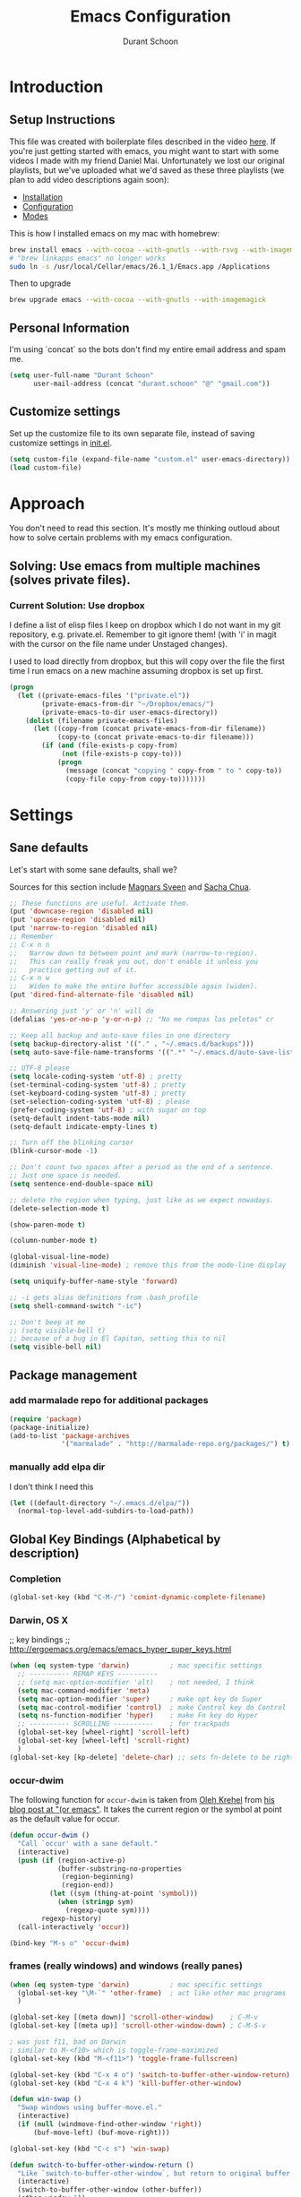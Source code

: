 #+TITLE: Emacs Configuration
#+AUTHOR: Durant Schoon

* Introduction
** Setup Instructions

   This file was created with boilerplate files described in the video
   [[https://www.youtube.com/watch?v=aweXk-MHaG8&list=PLvu0mAXg6ynG7GgSZVxWePuY-Q5mSqha9][here]]. If you're just getting started with emacs, you might want to
   start with some videos I made with my friend Daniel Mai.
   Unfortunately we lost our original playlists, but we've uploaded
   what we'd saved as these three playlists (we plan to add video
   descriptions again soon):

   - [[https://www.youtube.com/playlist?list=PLvu0mAXg6ynFaxemV3w9YcDm1wo46w1Z7][Installation]]
   - [[https://www.youtube.com/playlist?list=PLvu0mAXg6ynG7GgSZVxWePuY-Q5mSqha9][Configuration]]
   - [[https://www.youtube.com/playlist?list=PLvu0mAXg6ynFOQrdYy4sf7e3lRpM2kiUd][Modes]]

   This is how I installed emacs on my mac with homebrew:

#+BEGIN_SRC sh
brew install emacs --with-cocoa --with-gnutls --with-rsvg --with-imagemagick
# "brew linkapps emacs" no longer works
sudo ln -s /usr/local/Cellar/emacs/26.1_1/Emacs.app /Applications 
#+END_SRC

   Then to upgrade

#+BEGIN_SRC sh
brew upgrade emacs --with-cocoa --with-gnutls --with-imagemagick
#+END_SRC

** Personal Information

  I'm using `concat` so the bots don't find my entire email address
  and spam me.

#+begin_src emacs-lisp
  (setq user-full-name "Durant Schoon"
        user-mail-address (concat "durant.schoon" "@" "gmail.com"))
#+end_src

** Customize settings

Set up the customize file to its own separate file, instead of saving
customize settings in [[file:init.el][init.el]].

#+begin_src emacs-lisp
(setq custom-file (expand-file-name "custom.el" user-emacs-directory))
(load custom-file)
#+end_src

* Approach

You don't need to read this section. It's mostly me thinking outloud
about how to solve certain problems with my emacs configuration.

** Solving: Use emacs from multiple machines (solves private files).
*** Current Solution: Use dropbox

I define a list of elisp files I keep on dropbox which I do not want
in my git repository, e.g. private.el. Remember to git ignore them!
(with 'i' in magit with the cursor on the file name under Unstaged
changes). 

I used to load directly from dropbox, but this will copy over the file
the first time I run emacs on a new machine assuming dropbox is set up
first.

#+BEGIN_SRC emacs-lisp
  (progn
    (let ((private-emacs-files '("private.el"))
          (private-emacs-from-dir "~/Dropbox/emacs/")
          (private-emacs-to-dir user-emacs-directory))
      (dolist (filename private-emacs-files)
        (let ((copy-from (concat private-emacs-from-dir filename))
              (copy-to (concat private-emacs-to-dir filename)))
          (if (and (file-exists-p copy-from)
               (not (file-exists-p copy-to)))
              (progn
                (message (concat "copying " copy-from " to " copy-to))
                (copy-file copy-from copy-to)))))))
#+END_SRC

* Settings
** Sane defaults

Let's start with some sane defaults, shall we?

Sources for this section include [[https://github.com/magnars/.emacs.d/blob/master/settings/sane-defaults.el][Magnars Sveen]] and [[http://pages.sachachua.com/.emacs.d/Sacha.html][Sacha Chua]].

#+begin_src emacs-lisp
  ;; These functions are useful. Activate them.
  (put 'downcase-region 'disabled nil)
  (put 'upcase-region 'disabled nil)
  (put 'narrow-to-region 'disabled nil)
  ;; Remember
  ;; C-x n n
  ;;   Narrow down to between point and mark (narrow-to-region).
  ;;   This can really freak you out, don't enable it unless you
  ;;   practice getting out of it.
  ;; C-x n w
  ;;   Widen to make the entire buffer accessible again (widen).
  (put 'dired-find-alternate-file 'disabled nil)

  ;; Answering just 'y' or 'n' will do
  (defalias 'yes-or-no-p 'y-or-n-p) ;; "No me rompas las pelotas" cr

  ;; Keep all backup and auto-save files in one directory
  (setq backup-directory-alist '(("." . "~/.emacs.d/backups")))
  (setq auto-save-file-name-transforms '((".*" "~/.emacs.d/auto-save-list/" t)))

  ;; UTF-8 please
  (setq locale-coding-system 'utf-8) ; pretty
  (set-terminal-coding-system 'utf-8) ; pretty
  (set-keyboard-coding-system 'utf-8) ; pretty
  (set-selection-coding-system 'utf-8) ; please
  (prefer-coding-system 'utf-8) ; with sugar on top
  (setq-default indent-tabs-mode nil)
  (setq-default indicate-empty-lines t)

  ;; Turn off the blinking cursor
  (blink-cursor-mode -1)

  ;; Don't count two spaces after a period as the end of a sentence.
  ;; Just one space is needed.
  (setq sentence-end-double-space nil)

  ;; delete the region when typing, just like as we expect nowadays.
  (delete-selection-mode t)

  (show-paren-mode t)

  (column-number-mode t)

  (global-visual-line-mode)
  (diminish 'visual-line-mode) ; remove this from the mode-line display

  (setq uniquify-buffer-name-style 'forward)

  ;; -i gets alias definitions from .bash_profile
  (setq shell-command-switch "-ic")

  ;; Don't beep at me
  ;; (setq visible-bell t)
  ;; because of a bug in El Capitan, setting this to nil
  (setq visible-bell nil)

#+end_src
** Package management
*** add marmalade repo for additional packages

#+BEGIN_SRC emacs-lisp
  (require 'package)
  (package-initialize)
  (add-to-list 'package-archives
               '("marmalade" . "http://marmalade-repo.org/packages/") t)
#+END_SRC

*** manually add elpa dir 

    I don't think I need this

    #+BEGIN_SRC emacs-lisp :tangle no
      (let ((default-directory "~/.emacs.d/elpa/"))
        (normal-top-level-add-subdirs-to-load-path))
    #+END_SRC

** Global Key Bindings (Alphabetical by description)
*** Completion

    #+BEGIN_SRC emacs-lisp
      (global-set-key (kbd "C-M-/") 'comint-dynamic-complete-filename)
    #+END_SRC

*** Darwin, OS X

    ;; key bindings
    ;; http://ergoemacs.org/emacs/emacs_hyper_super_keys.html

    #+BEGIN_SRC emacs-lisp
      (when (eq system-type 'darwin)          ; mac specific settings
        ;; ---------- REMAP KEYS ----------
        ;; (setq mac-option-modifier 'alt)    ; not needed, I think
        (setq mac-command-modifier 'meta)
        (setq mac-option-modifier 'super)     ; make opt key do Super
        (setq mac-control-modifier 'control)  ; make Control key do Control
        (setq ns-function-modifier 'hyper)    ; make Fn key do Hyper
        ;; ---------- SCROLLING ----------    ; for trackpads
        (global-set-key [wheel-right] 'scroll-left)
        (global-set-key [wheel-left] 'scroll-right)
        )
      (global-set-key [kp-delete] 'delete-char) ;; sets fn-delete to be right-delete
    #+END_SRC

*** occur-dwim

The following function for ~occur-dwim~ is taken from [[https://github.com/abo-abo][Oleh Krehel]] from
[[http://oremacs.com/2015/01/26/occur-dwim/][his blog post at "(or emacs"]]. It takes the current region or the symbol
at point as the default value for occur.

#+begin_src emacs-lisp
  (defun occur-dwim ()
    "Call `occur' with a sane default."
    (interactive)
    (push (if (region-active-p)
              (buffer-substring-no-properties
               (region-beginning)
               (region-end))
            (let ((sym (thing-at-point 'symbol)))
              (when (stringp sym)
                (regexp-quote sym))))
          regexp-history)
    (call-interactively 'occur))

  (bind-key "M-s o" 'occur-dwim)
#+end_src

*** frames (really windows) and windows (really panes)

    #+BEGIN_SRC emacs-lisp
      (when (eq system-type 'darwin)          ; mac specific settings
        (global-set-key "\M-`" 'other-frame)  ; act like other mac programs
        )

      (global-set-key [(meta down)] 'scroll-other-window)    ; C-M-v
      (global-set-key [(meta up)] 'scroll-other-window-down) ; C-M-S-v

      ; was just f11, bad on Darwin
      ; similar to M-<f10> which is toggle-frame-maximized
      (global-set-key (kbd "M-<f11>") 'toggle-frame-fullscreen) 

      (global-set-key (kbd "C-x 4 o") 'switch-to-buffer-other-window-return)
      (global-set-key (kbd "C-x 4 k") 'kill-buffer-other-window)

      (defun win-swap ()
        "Swap windows using buffer-move.el."
        (interactive)
        (if (null (windmove-find-other-window 'right))
            (buf-move-left) (buf-move-right)))

      (global-set-key (kbd "C-c s") 'win-swap)

      (defun switch-to-buffer-other-window-return ()
        "Like `switch-to-buffer-other-window`, but return to original buffer."
        (interactive)
        (switch-to-buffer-other-window (other-buffer))
        (other-window 1))

      (defun kill-buffer-other-window ()
        "Kill the buffer in the other window.
      I usually work with 2 windows side by side so when I do anything
      that opens a buffer in the other window (eg. looking at a function
      definition), I'll want to kill it after when I'm done. That's when
      I use kill-buffer-other-window."
        (interactive)
        (other-window 1)
        (kill-buffer (current-buffer))
        (other-window 1))

      ;; toggle-window-split
      ;; See https://www.emacswiki.org/emacs/ToggleWindowSplit
      (defun toggle-window-split ()
        (interactive)
        (if (= (count-windows) 2)
            (let* ((this-win-buffer (window-buffer))
               (next-win-buffer (window-buffer (next-window)))
               (this-win-edges (window-edges (selected-window)))
               (next-win-edges (window-edges (next-window)))
               (this-win-2nd (not (and (<= (car this-win-edges)
                           (car next-win-edges))
                           (<= (cadr this-win-edges)
                           (cadr next-win-edges)))))
               (splitter
                (if (= (car this-win-edges)
                   (car (window-edges (next-window))))
                'split-window-horizontally
              'split-window-vertically)))
          (delete-other-windows)
          (let ((first-win (selected-window)))
            (funcall splitter)
            (if this-win-2nd (other-window 1))
            (set-window-buffer (selected-window) this-win-buffer)
            (set-window-buffer (next-window) next-win-buffer)
            (select-window first-win)
            (if this-win-2nd (other-window 1))))))

      (global-set-key (kbd "C-x |") 'toggle-window-split)
        #+END_SRC

*** Function Keys (f1-f4: defined by emacs f5-...: user customization)

    #+BEGIN_SRC emacs-lisp
      (global-set-key [f5] 'global-whitespace-mode)
      (global-set-key [f6] 'toggle-truncate-lines)
    #+END_SRC

*** search

    Testing this. I'm not convinced I like everything about it.
    phi-search works with multiple cursors.

    #+BEGIN_SRC emacs-lisp
      (global-set-key (kbd "C-s") 'phi-search)
      (global-set-key (kbd "C-r") 'phi-search-backward)
    #+END_SRC

*** web

    #+BEGIN_SRC emacs-lisp
      (global-set-key (kbd "C-c o") 'browse-url-at-point) ; like "o"pen
    #+END_SRC

*** web development

    #+BEGIN_SRC emacs-lisp
      (global-set-key (kbd "H-o") 'browse-url-of-buffer) ; like "o"pen
    #+END_SRC

*** zap-up-to-char
    
    From [[https://www.emacswiki.org/emacs/ZapUpToChar][ZapUpToChar]] (replaces zap-to-char so it doesn't zap the char itself)

    #+BEGIN_SRC emacs-lisp
      (defadvice zap-to-char (after my-zap-to-char-advice (arg char) activate)
        "Kill up to the ARG'th occurence of CHAR, and leave CHAR. If
        you are deleting forward, the CHAR is replaced and the point is
        put before CHAR"
        (insert char)
        (if (< 0 arg) (forward-char -1)))
    #+END_SRC

** Mouse

   #+BEGIN_SRC emacs-lisp
     ;; from the iterm2 FAQ, how to use the mouse in emacs in iterm
     ;; should I make this darwin specific?
     (require 'mouse)
     (xterm-mouse-mode t)
     (defun track-mouse (e) "Make an empty 'track-mouse' function for event E.")
   #+END_SRC

** Programming

   #+BEGIN_SRC emacs-lisp
     (defun my-prog-mode-hook ()
       (linum-mode 1)
       (message "Truncating long lines in programming mode...")
       (toggle-truncate-lines t))
     (add-hook 'prog-mode-hook 'my-prog-mode-hook)
   #+END_SRC

*** Using ctags

    ctags creates a tags file (TAGS) from your source code so you can jump to
    a program definition.

    Remember these (from [[https://www.emacswiki.org/emacs/EmacsTags][EmacsWiki]]):

#+BEGIN_QUOTE
M-. (‘find-tag’) – find a tag, that is, use the Tags file to look up a definition. If there are multiple tags in the project with the same name, use `C-u M-.’ to go to the next match.
M-* ‘M-*’ (‘pop-tag-mark’) – jump back
#+END_QUOTE

    I started using [[https://github.com/universal-ctags/ctags][Universal ctags]]. Universal ctags replaces
    exuberent ctags I believe. So you can just run 

#+BEGIN_SRC sh
tags -eR
#+END_SRC

    in directory with your files

    If you're using projectile for managing project directories, see
    [[https://projectile.readthedocs.io/en/latest/configuration/#regenerate-tags][Regenerate tags]]. I see there is a command
    `projectile-regenerate-tags`. And it looks like I need to find out
    more about [[https://github.com/leoliu/ggtags][ggtags]].

** IN_PROGRESS Fonts
   :PROPERTIES: 
   :Visibility: CHILDREN
   :END:
*** OFF - Testing Hasklig but only on Mac 
    
#+BEGIN_SRC emacs-lisp :tangle no
  (when (eq system-type 'darwin)
    (set-frame-font "Hasklig"))
#+END_SRC

*** OFF - Test Fira Code

   The [[https://github.com/tonsky/FiraCode][Fira Code]] font has ==> cool ligatures <== ! I followed these
   [[https://github.com/tonsky/FiraCode/wiki/Setting-up-Emacs][instructions]] including the imporant recommendation to comment out
   the '(46 .' line below.

   DEBUG: The following code works setting the default font to fira
   code, however when I type C-' in a source block emacs hangs :(

**** OFF - First test

#+BEGIN_SRC emacs-lisp :tangle no
  (when (window-system)
    (set-default-font "Fira Code"))
  (let ((alist '((33 . ".\\(?:\\(?:==\\|!!\\)\\|[!=]\\)")
                 (35 . ".\\(?:###\\|##\\|_(\\|[#(?[_{]\\)")
                 (36 . ".\\(?:>\\)")
                 (37 . ".\\(?:\\(?:%%\\)\\|%\\)")
                 (38 . ".\\(?:\\(?:&&\\)\\|&\\)")
                 (42 . ".\\(?:\\(?:\\*\\*/\\)\\|\\(?:\\*[*/]\\)\\|[*/>]\\)")
                 (43 . ".\\(?:\\(?:\\+\\+\\)\\|[+>]\\)")
                 (45 . ".\\(?:\\(?:-[>-]\\|<<\\|>>\\)\\|[<>}~-]\\)")
                 ;; (46 . ".\\(?:\\(?:\\.[.<]\\)\\|[.=-]\\)")
                 (47 . ".\\(?:\\(?:\\*\\*\\|//\\|==\\)\\|[*/=>]\\)")
                 (48 . ".\\(?:x[a-zA-Z]\\)")
                 (58 . ".\\(?:::\\|[:=]\\)")
                 (59 . ".\\(?:;;\\|;\\)")
                 (60 . ".\\(?:\\(?:!--\\)\\|\\(?:~~\\|->\\|\\$>\\|\\*>\\|\\+>\\|--\\|<[<=-]\\|=[<=>]\\||>\\)\\|[*$+~/<=>|-]\\)")
                 (61 . ".\\(?:\\(?:/=\\|:=\\|<<\\|=[=>]\\|>>\\)\\|[<=>~]\\)")
                 (62 . ".\\(?:\\(?:=>\\|>[=>-]\\)\\|[=>-]\\)")
                 (63 . ".\\(?:\\(\\?\\?\\)\\|[:=?]\\)")
                 (91 . ".\\(?:]\\)")
                 (92 . ".\\(?:\\(?:\\\\\\\\\\)\\|\\\\\\)")
                 (94 . ".\\(?:=\\)")
                 (119 . ".\\(?:ww\\)")
                 (123 . ".\\(?:-\\)")
                 (124 . ".\\(?:\\(?:|[=|]\\)\\|[=>|]\\)")
                 (126 . ".\\(?:~>\\|~~\\|[>=@~-]\\)")
                 )
               ))
    (dolist (char-regexp alist)
      (set-char-table-range composition-function-table (car char-regexp)
                            `([,(cdr char-regexp) 0 font-shape-gstring]))))

    (add-hook 'helm-major-mode-hook
      (lambda ()
        (setq auto-composition-mode nil)))
#+END_SRC

**** OFF - Second test

From updated [page](https://github.com/tonsky/FiraCode/wiki/Emacs-instructions)

#+BEGIN_SRC emacs-lisp :tangle no
  ;;; Fira code
  ;; This works when using emacs --daemon + emacsclient
  (add-hook 'after-make-frame-functions (lambda (frame) (set-fontset-font t '(#Xe100 . #Xe16f) "Fira Code Symbol")))
  ;; This works when using emacs without server/client
  (set-fontset-font t '(#Xe100 . #Xe16f) "Fira Code Symbol")
  ;; I haven't found one statement that makes both of the above situations work, so I use both for now

  (defconst fira-code-font-lock-keywords-alist
    (mapcar (lambda (regex-char-pair)
              `(,(car regex-char-pair)
                (0 (prog1 ()
                     (compose-region (match-beginning 1)
                                     (match-end 1)
                                     ;; The first argument to concat is a string containing a literal tab
                                     ,(concat "   " (list (decode-char 'ucs (cadr regex-char-pair)))))))))
            '(("\\(www\\)"                   #Xe100)
              ("[^/]\\(\\*\\*\\)[^/]"        #Xe101)
              ("\\(\\*\\*\\*\\)"             #Xe102)
              ("\\(\\*\\*/\\)"               #Xe103)
              ("\\(\\*>\\)"                  #Xe104)
              ("[^*]\\(\\*/\\)"              #Xe105)
              ("\\(\\\\\\\\\\)"              #Xe106)
              ("\\(\\\\\\\\\\\\\\)"          #Xe107)
              ("\\({-\\)"                    #Xe108)
              ("\\(\\[\\]\\)"                #Xe109)
              ("\\(::\\)"                    #Xe10a)
              ("\\(:::\\)"                   #Xe10b)
              ("[^=]\\(:=\\)"                #Xe10c)
              ("\\(!!\\)"                    #Xe10d)
              ("\\(!=\\)"                    #Xe10e)
              ("\\(!==\\)"                   #Xe10f)
              ("\\(-}\\)"                    #Xe110)
              ("\\(--\\)"                    #Xe111)
              ("\\(---\\)"                   #Xe112)
              ("\\(-->\\)"                   #Xe113)
              ("[^-]\\(->\\)"                #Xe114)
              ("\\(->>\\)"                   #Xe115)
              ("\\(-<\\)"                    #Xe116)
              ("\\(-<<\\)"                   #Xe117)
              ("\\(-~\\)"                    #Xe118)
              ("\\(#{\\)"                    #Xe119)
              ("\\(#\\[\\)"                  #Xe11a)
              ("\\(##\\)"                    #Xe11b)
              ("\\(###\\)"                   #Xe11c)
              ("\\(####\\)"                  #Xe11d)
              ("\\(#(\\)"                    #Xe11e)
              ("\\(#\\?\\)"                  #Xe11f)
              ("\\(#_\\)"                    #Xe120)
              ("\\(#_(\\)"                   #Xe121)
              ("\\(\\.-\\)"                  #Xe122)
              ("\\(\\.=\\)"                  #Xe123)
              ("\\(\\.\\.\\)"                #Xe124)
              ("\\(\\.\\.<\\)"               #Xe125)
              ("\\(\\.\\.\\.\\)"             #Xe126)
              ("\\(\\?=\\)"                  #Xe127)
              ("\\(\\?\\?\\)"                #Xe128)
              ("\\(;;\\)"                    #Xe129)
              ("\\(/\\*\\)"                  #Xe12a)
              ("\\(/\\*\\*\\)"               #Xe12b)
              ("\\(/=\\)"                    #Xe12c)
              ("\\(/==\\)"                   #Xe12d)
              ("\\(/>\\)"                    #Xe12e)
              ("\\(//\\)"                    #Xe12f)
              ("\\(///\\)"                   #Xe130)
              ("\\(&&\\)"                    #Xe131)
              ("\\(||\\)"                    #Xe132)
              ("\\(||=\\)"                   #Xe133)
              ("[^|]\\(|=\\)"                #Xe134)
              ("\\(|>\\)"                    #Xe135)
              ("\\(\\^=\\)"                  #Xe136)
              ("\\(\\$>\\)"                  #Xe137)
              ("\\(\\+\\+\\)"                #Xe138)
              ("\\(\\+\\+\\+\\)"             #Xe139)
              ("\\(\\+>\\)"                  #Xe13a)
              ("\\(=:=\\)"                   #Xe13b)
              ("[^!/]\\(==\\)[^>]"           #Xe13c)
              ("\\(===\\)"                   #Xe13d)
              ("\\(==>\\)"                   #Xe13e)
              ("[^=]\\(=>\\)"                #Xe13f)
              ("\\(=>>\\)"                   #Xe140)
              ("\\(<=\\)"                    #Xe141)
              ("\\(=<<\\)"                   #Xe142)
              ("\\(=/=\\)"                   #Xe143)
              ("\\(>-\\)"                    #Xe144)
              ("\\(>=\\)"                    #Xe145)
              ("\\(>=>\\)"                   #Xe146)
              ("[^-=]\\(>>\\)"               #Xe147)
              ("\\(>>-\\)"                   #Xe148)
              ("\\(>>=\\)"                   #Xe149)
              ("\\(>>>\\)"                   #Xe14a)
              ("\\(<\\*\\)"                  #Xe14b)
              ("\\(<\\*>\\)"                 #Xe14c)
              ("\\(<|\\)"                    #Xe14d)
              ("\\(<|>\\)"                   #Xe14e)
              ("\\(<\\$\\)"                  #Xe14f)
              ("\\(<\\$>\\)"                 #Xe150)
              ("\\(<!--\\)"                  #Xe151)
              ("\\(<-\\)"                    #Xe152)
              ("\\(<--\\)"                   #Xe153)
              ("\\(<->\\)"                   #Xe154)
              ("\\(<\\+\\)"                  #Xe155)
              ("\\(<\\+>\\)"                 #Xe156)
              ("\\(<=\\)"                    #Xe157)
              ("\\(<==\\)"                   #Xe158)
              ("\\(<=>\\)"                   #Xe159)
              ("\\(<=<\\)"                   #Xe15a)
              ("\\(<>\\)"                    #Xe15b)
              ("[^-=]\\(<<\\)"               #Xe15c)
              ("\\(<<-\\)"                   #Xe15d)
              ("\\(<<=\\)"                   #Xe15e)
              ("\\(<<<\\)"                   #Xe15f)
              ("\\(<~\\)"                    #Xe160)
              ("\\(<~~\\)"                   #Xe161)
              ("\\(</\\)"                    #Xe162)
              ("\\(</>\\)"                   #Xe163)
              ("\\(~@\\)"                    #Xe164)
              ("\\(~-\\)"                    #Xe165)
              ("\\(~=\\)"                    #Xe166)
              ("\\(~>\\)"                    #Xe167)
              ("[^<]\\(~~\\)"                #Xe168)
              ("\\(~~>\\)"                   #Xe169)
              ("\\(%%\\)"                    #Xe16a)
             ;; ("\\(x\\)"                   #Xe16b) This ended up being hard to do properly so i'm leaving it out.
              ("[^:=]\\(:\\)[^:=]"           #Xe16c)
              ("[^\\+<>]\\(\\+\\)[^\\+<>]"   #Xe16d)
              ("[^\\*/<>]\\(\\*\\)[^\\*/<>]" #Xe16f))))

  (defun add-fira-code-symbol-keywords ()
    (font-lock-add-keywords nil fira-code-font-lock-keywords-alist))

  (add-hook 'prog-mode-hook
            #'add-fira-code-symbol-keywords)
#+END_SRC

*** Tests for Howard Abrams "ha/" org-mode configuration

**** darwin

#+BEGIN_SRC sh
  brew tap caskroom/fonts
  # Both of these work
  brew cask install font-hasklig
  # brew cask install font-hasklig-nerd-font
#+END_SRC

**** TODO windows

see: https://github.com/i-tu/Hasklig

#+BEGIN_SRC sh
build.cmd
#+END_SRC

**** any OS

#+BEGIN_SRC emacs-lisp
  (defvar ha/fixed-font-family
    (cond ((x-list-fonts "Source Code Pro")       "Source Code Pro")
          ((x-list-fonts "Anonymous Pro")         "Anonymous Pro")
          ((x-list-fonts "M+ 1mn")                "M+ 1mn"))
    "My fixed width font based on what is installed, `nil' if not defined.")
#+END_SRC

#+BEGIN_SRC emacs-lisp
(defvar ha/variable-font-tuple
  (cond ((x-list-fonts "Source Sans Pro") '(:font "Source Sans Pro"))
        ((x-list-fonts "Lucida Grande")   '(:font "Lucida Grande"))
        ((x-list-fonts "Verdana")         '(:font "Verdana"))
        ((x-family-fonts "Sans Serif")    '(:family "Sans Serif"))
        (nil (warn "Cannot find a Sans Serif Font.  Install Source Sans Pro.")))
  "My variable width font available to org-mode files and whatnot.")
#+END_SRC

** IN_PROGRESS Themes
*** Convenient theme functions

    I nabbed these from [[https://github.com/danielmai/.emacs.d/blob/master/config.org#convenient-theme-functions][Daniel Mai]]. They're great!

#+begin_src emacs-lisp :tangle
  (defun switch-theme (theme)
    "Disables any currently active themes and loads THEME."
    ;; This interactive call is taken from `load-theme'
    (interactive
     (list
      (intern (completing-read "Load custom theme: "
                               (mapc 'symbol-name
                                     (custom-available-themes))))))
    (let ((enabled-themes custom-enabled-themes))
      (mapc #'disable-theme custom-enabled-themes)
      (load-theme theme t)))

  (defun disable-active-themes ()
    "Disables any currently active themes listed in `custom-enabled-themes'."
    (interactive)
    (mapc #'disable-theme custom-enabled-themes))

  (bind-key "s-<f12>" 'switch-theme)
  (bind-key "s-<f11>" 'disable-active-themes)
#+end_src

*** IN_PROGRESS Howard Abrams 
    :PROPERTIES: 
    :Visibility: CHILDREN
    :END:      

    After watching Howard Abrams video [[https://www.youtube.com/watch?v=RhYNu6i_uY4][Introduction to EShell]], I was
    really impressed with his color scheme. So I checked out his emacs
    config for his [[https://github.com/howardabrams/dot-files/blob/master/emacs-client.org#color-theme][Color Theme]]. 

    His note:

#+BEGIN_QUOTE
The color themes work quite well, except they don’t know about the
org-mode source code blocks, so we need to set up a couple functions
that we can use to set them.
#+END_QUOTE

My note: I needed to manually create this directory to avoid an error
on startup: ~/.emacs.d/elpa/color-theme-20070910.1007/themes

#+BEGIN_SRC emacs-lisp
  (use-package color-theme
    :ensure t
    :init (require 'color-theme)
    :config (use-package color-theme-sanityinc-tomorrow
              :ensure t))
#+END_SRC

#+BEGIN_SRC emacs-lisp
  (defun org-src-color-blocks-light ()
    "Colors the block headers and footers to make them stand out more for lighter themes"
    (interactive)
    (custom-set-faces
     '(org-block-begin-line
      ((t (:underline "#A7A6AA" :foreground "#008ED1" :background "#EAEAFF"))))
     '(org-block-background
       ((t (:background "#FFFFEA"))))
     '(org-block
       ((t (:background "#FFFFEA"))))
     '(org-block-end-line
       ((t (:overline "#A7A6AA" :foreground "#008ED1" :background "#EAEAFF"))))))

  (defun org-src-color-blocks-dark ()
    "Colors the block headers and footers to make them stand out more for dark themes"
    (interactive)
    (custom-set-faces
     '(org-block-begin-line
       ((t (:foreground "#008ED1" :background "#002E41"))))
     '(org-block-background
       ((t (:background "#000000"))))
     '(org-block
       ((t (:background "#000000"))))
     '(org-block-end-line
       ((t (:foreground "#008ED1" :background "#002E41"))))))
#+END_SRC

#+BEGIN_SRC emacs-lisp
  (deftheme ha/org-theme "Sub-theme to beautify org mode")
#+END_SRC

#+BEGIN_SRC emacs-lisp
  (defun ha/change-theme (theme org-block-style)
    "Changes the color scheme and reset the mode line."
    (funcall theme)
    (funcall org-block-style)

    (let* ((ha/fixed-font-tuple (list :font ha/fixed-font-family))
           ; (ha/varible-font-tuple (list :font ha/variable-font-family))
           (base-font-color     (face-foreground 'default nil 'default))
           (background-color    (face-background 'default nil 'default))
           (primary-color       (face-foreground 'mode-line nil))
           (secondary-color     (face-background 'secondary-selection nil 'region))
           (base-height         (face-attribute 'default :height))
           (headline           `(:inherit default :weight bold :foreground ,base-font-color)))

      (when ha/fixed-font-family
        (set-frame-font ha/fixed-font-family)
        (set-face-attribute 'default nil :font ha/fixed-font-family :height 140)
        (set-face-font 'default ha/fixed-font-family))

      ;; Noticeable?
      ;; (set-face-attribute 'region nil :background "#ffff50" :foreground "black")
      ;; Subtle?
      (set-face-attribute 'region nil :background "#0000bb" :foreground 'unspecified)

      (custom-theme-set-faces 'ha/org-theme
                              `(org-agenda-structure ((t (:inherit default :height 2.0 :underline nil))))
                              `(org-verbatim ((t (:inherit 'fixed-pitched :foreground "#aef"))))
                              `(org-table ((t (:inherit 'fixed-pitched))))
                              `(org-block ((t (:inherit 'fixed-pitched))))
                              `(org-block-background ((t (:inherit 'fixed-pitched))))
                              `(org-block-begin-line ((t (:inherit 'fixed-pitched))))
                              `(org-block-end-line ((t (:inherit 'fixed-pitched))))
                              `(org-level-8 ((t (,@headline ,@ha/variable-font-tuple))))
                              `(org-level-7 ((t (,@headline ,@ha/variable-font-tuple))))
                              `(org-level-6 ((t (,@headline ,@ha/variable-font-tuple))))
                              `(org-level-5 ((t (,@headline ,@ha/variable-font-tuple))))
                              `(org-level-4 ((t (,@headline ,@ha/variable-font-tuple
                                                            :height 1.1))))
                              `(org-level-3 ((t (,@headline ,@ha/variable-font-tuple
                                                            :height 1.1))))
                              `(org-level-2 ((t (,@headline ,@ha/variable-font-tuple
                                                            :height 1.1))))
                              `(org-level-1 ((t (,@headline ,@ha/variable-font-tuple
                                                            :height 2.1))))
                              `(org-document-title ((t (,@headline ,@ha/variable-font-tuple :height 1.5 :underline nil)))))))
#+END_SRC

#+BEGIN_SRC emacs-lisp
  (ha/change-theme 'color-theme-sanityinc-tomorrow-night 'org-src-color-blocks-dark)

  (custom-set-faces
   '(mode-line           ((t (:background "blue4"   :foreground "gray90"))))
   '(mode-line-inactive  ((t (:background "#404045" :foreground "gray60"))))
   '(mode-line-buffer-id ((t (                      :foreground "gold1"   :weight ultra-bold))))
   '(which-func          ((t (                      :foreground "orange"))))
   '(show-paren-match    ((t (:background "default" :foreground "#afa"    :weight ultra-bold))))
   '(show-paren-mismatch ((t (:background "default" :foreground "#cc6666" :weight ultra-bold)))))

  (set-face-attribute 'region nil :background "#00a")
#+END_SRC

*** Cyberpunk theme

The [[https://github.com/n3mo/cyberpunk-theme.el][cyberpunk theme]] is dark and colorful. However, I don't like the
boxes around the mode line.

#+begin_src emacs-lisp :tangle no
(use-package cyberpunk-theme
  :if (window-system)
  :ensure t
  :init
  (progn
    (load-theme 'cyberpunk t)
    (set-face-attribute `mode-line nil
                        :box nil)
    (set-face-attribute `mode-line-inactive nil
                        :box nil)))
#+end_src
*** Monokai theme

#+begin_src emacs-lisp :tangle no
(use-package monokai-theme
  :if (window-system)
  :ensure t
  :init
  (setq monokai-use-variable-pitch nil))
#+end_src

** Tabs

   When adding a new mode which has its own name for a tab variable,
   add it to the list below. Then changing `tab-width` will change all
   the other values.

   #+BEGIN_SRC emacs-lisp
     (setq-default tab-width 2)                      ; or any other preferred value
     (let ((tab-variables `(c-basic-offset
                            py-indent-offset
                            sgml-basic-offset
                            css-indent-offset
                            web-mode-code-indent-offset
                            web-mode-markup-indent-offset
                            web-mode-code-indent-offset
                            js-indent-level
                            js2-indent-level
                            coffee-tab-width
                            json-reformat:indent-width
                            )))
       (dolist (tab-var tab-variables)
         (defvaralias tab-var 'tab-width)))
   #+END_SRC

*** Internal tabs

To use this: (self-note: recall I have super "s" bound to Alt on Darwin)

#+BEGIN_SRC emacs-lisp
  (global-set-key (kbd "s-i") 'indent-relative)
#+END_SRC

Suppose I have code like below and I want to indent the first t with
the nil above. 

#+BEGIN_SRC emacs-lisp :tangle no
  (setq helm-locate-command                   "mdfind -interpret -name %s %s"
        helm-ff-newfile-prompt-p              nil
        helm-M-x-fuzzy-match t
        helm-ff-file-name-history-use-recentf t)
#+END_SRC

I would place my cursor on that first t and type s-i to do it.

** Toolbar off

#+BEGIN_SRC emacs-lisp
  (tool-bar-mode -1)
#+END_SRC

** Automatically setting modes

   Most modes seem to recoginze the right file names when loading, but
   these need to be set here.

   #+BEGIN_SRC emacs-lisp
     (add-to-list 'auto-mode-alist '("\\.aliases$" . sh-mode))
     (add-to-list 'auto-mode-alist '("\..*rc\\'" . sh-mode))
     ;; for freemind mindmaps, yes conflicts with .mm files in Objective C
     (add-to-list 'auto-mode-alist '("\\.mm$" . xml-mode))
   #+END_SRC

** Manipulating Text
*** Newlines

    from: http://stackoverflow.com/questions/730751/hiding-m-in-emacs

 #+BEGIN_SRC emacs-lisp
 (defun remove-dos-eol ()
   "Do not show ^M in files containing mixed UNIX and DOS line endings."
   (interactive)
   (setq buffer-display-table (make-display-table))
   (aset buffer-display-table ?\^M []))
 #+END_SRC

*** Whitespace

    #+BEGIN_SRC emacs-lisp
      ;; automatically clean up bad whitespace
      (setq whitespace-action '(auto-cleanup))
    #+END_SRC

*** Unfill region

    from [[https://www.emacswiki.org/emacs/UnfillRegion][UnfillRegion]]

#+BEGIN_SRC emacs-lisp
  (defun unfill-region (beg end)
    "Unfill the region, joining text paragraphs into a single
      logical line.  This is useful, e.g., for use with
      `visual-line-mode'."
    (interactive "*r")
    (let ((fill-column (point-max)))
      (fill-region beg end)))

  ;; Handy key definition
  (define-key global-map "\C-\M-Q" 'unfill-region)
#+END_SRC

** Shell
*** Fix fancy prompt fonts (oh-my-zsh agnoster) in emacs shell (on Darwin at least)

    I was testing VS Code (which I occasionally consider switching to
    from emacs, but I keep coming back) and I found this [[https://medium.com/@hippojs.guo/vs-code-fix-fonts-in-terminal-761cc821ef41][blog post]] when
    trying to fix the terminal font. I was excited to see it also fixed
    my shell prompt (M-x shell) in emacs too!

    Rough instructions from blog:

    In OS X terminal preferences

       - cmd-,
       - Profiles
       - <YOURNAME>(Default) 
       - Font: "Meslo LG M DZ Regular for Powerline 14 pt."

    Your font name may vary...

*** Turn off comint highlighting in shell mode

#+BEGIN_SRC emacs-lisp
(add-hook 'shell-mode-hook
      (lambda ()
        (face-remap-set-base 'comint-highlight-prompt :inherit nil)))
#+END_SRC

** Zooming DISABLED (does weird things on mac)

   Just use these to in/de-crease font sizes
   C-x C-= (like plus) 
   C-x C-- (like minus) 

   #+BEGIN_SRC emacs-lisp :tangle no
     ;; Zoom in and out
     ;; from: http://blog.vivekhaldar.com/post/4809065853/dotemacs-extract-interactively-change-font-size

     (defun zoom-in ()
       "Increase font size by 10 points."
       (interactive)
       (set-face-attribute 'default nil
                           :height
                           (+ (face-attribute 'default :height)
                              10)))

     (defun zoom-out ()
       "Decrease font size by 10 points."
       (interactive)
       (set-face-attribute 'default nil
                           :height
                           (- (face-attribute 'default :height)
                              10)))

     ;; change font size, interactively
     (global-set-key (kbd "C-.") 'zoom-in)
     (global-set-key (kbd "C-,") 'zoom-out) ; overrides org-cycle-agenda-files
   #+END_SRC

** Babel

   [[http://orgmode.org/worg/org-contrib/babel][Babel]] is Org-mode's ability to execute source code within Org-mode documents.

   #+BEGIN_SRC emacs-lisp
     (org-babel-do-load-languages
      'org-babel-load-languages
      '((C . t)
        (css . t)
        (emacs-lisp . t)
        (haskell . t)
        (python . t)
        (ruby . t)
        (shell . t)
        ))
     ;;   (coq . t)
     ;;   (cpp . t) ; C++
     ;;   (prolog . t)

     (defun my-org-confirm-babel-evaluate (lang body)
       (not (or (string= lang "C")
                (string= lang "emacs-lisp")
                (string= lang "haskell")
                (string= lang "python")
                (string= lang "ruby")
                ;; (string= lang "shell") ;; commented = do confirm
                )))
     (setq org-confirm-babel-evaluate 'my-org-confirm-babel-evaluate)

   #+END_SRC

** "Edit With Emacs" [[https://chrome.google.com/webstore/detail/edit-with-emacs/ljobjlafonikaiipfkggjbhkghgicgoh?hl=en][Chrome plugin]]

   Following Daniel Mai again here to use Emacs to edit posts on
   Discourse, which has a post editor that overrides normal Emacs key
   bindings with other functions. As such, ~markdown-mode~ is used.

   #+begin_src emacs-lisp
     (use-package edit-server
       :ensure t
       :config
       (progn
         (edit-server-start)
         (setq edit-server-default-major-mode 'markdown-mode)
         (setq edit-server-new-frame nil)))
   #+end_src

** Private

   Load private data, for example, I have a google api key set as
   goo-api-key for url shortening.

   TODO: Maybe I should set a list of files above under "Use dropbox"
   and load each one of them. Dangerous if anyone ever has access to
   that directory but that should not.

   #+BEGIN_SRC emacs-lisp
     (let ((private-data-file (concat user-emacs-directory "private.el")))
       (if (file-exists-p private-data-file)
           (progn
             (message (concat "loading " private-data-file))
             (load private-data-file))))
   #+END_SRC

** Emacsclient

#+begin_src emacs-lisp
(use-package server
  :config
  (server-start))
#+end_src
* Modes (Alphabetical)
** Ag
   #+begin_src emacs-lisp
     (add-hook 'ag-mode-hook
               (lambda () (toggle-truncate-lines t)))
   #+end_src
** Anaconda (for python development)

#+BEGIN_SRC emacs-lisp
  (use-package anaconda-mode
    :ensure t
    :config
    (add-hook 'python-mode-hook 'anaconda-mode)
    (add-hook 'python-mode-hook 'anaconda-eldoc-mode)
    (setq anaconda-mode-localhost-address "localhost") ; for Darwin (Mac OS)
    )
#+END_SRC

** Autopair

   Match parentheses, braces etc. automatically (apparently
   popularized by Textmate).

   #+begin_src emacs-lisp
     (use-package autopair
       :ensure t
       :config
       (autopair-global-mode) ;; to enable in all buffers
     )
   #+end_src
** Buffer move

#+BEGIN_SRC emacs-lisp
  (use-package buffer-move
    :ensure t
    :config
    (global-set-key (kbd "<C-s-up>")     'buf-move-up) ; Control-super-up
    (global-set-key (kbd "<C-s-down>")   'buf-move-down)
    (global-set-key (kbd "<C-s-left>")   'buf-move-left)
    (global-set-key (kbd "<C-s-right>")  'buf-move-right)
    )
#+END_SRC

** C# (don't judge)

   #+begin_src emacs-lisp
     (use-package csharp-mode
       :defer t
       :ensure t)
   #+end_src

** Coffee-mode

   #+begin_src emacs-lisp
     (use-package coffee-mode
       :defer t
       :ensure t
       :config
       (progn
         (add-hook 'coffee-after-compile-hook 'sourcemap-goto-corresponding-point)
         ;; (define-key coffee-mode-map [(meta r)] 'coffee-compile-buffer)
         ;; (define-key coffee-mode-map (kbd "C-j") 'coffee-newline-and-indent))
         ))
   #+end_src
** CSS mode

   #+BEGIN_SRC emacs-lisp
     (add-hook 'css-mode-hook (lambda () (rainbow-mode t)))
   #+END_SRC
** Company mode

   Auto completion, perhaps a better or more currently maintained
   package compared to [[https://www.emacswiki.org/emacs/AutoComplete][AutoComplete]], but research the blogosphere to
   make your own decisions. I had never used either and I'm starting
   with company mode. 

#+BEGIN_SRC emacs-lisp
  (use-package company
    :ensure t
    :config
    (add-hook 'after-init-hook 'global-company-mode)  
    (setq company-tooltip-limit 20)                      ; bigger popup window
    (setq company-idle-delay .3)                         ; decrease delay before autocompletion popup shows
    (setq company-echo-delay 0)                          ; remove annoying blinking
    (setq company-begin-commands '(self-insert-command)) ; start autocompletion only after typing
    (setq company-minimum-prefix-length 3)
    (define-key company-active-map (kbd "C-n") #'company-select-next)
    (define-key company-active-map (kbd "C-p") #'company-select-previous))
#+END_SRC

For file completion with golang you will need ~gocode~. See [[https://github.com/mdempsky/gocode][mdempysky's
repo]] for instructions. Under emacs, it lists usage with autocomplete,
but once you install it on your system correctly, company mode should
be able to find it.

#+BEGIN_SRC emacs-lisp
  (use-package company-go
    :ensure t
    :config
    (add-hook 'go-mode-hook (lambda ()
                              (set (make-local-variable 'company-backends) '(company-go))
                              (company-mode))))
#+END_SRC

** Clojure mode

   Debugging this. Running clojure-mode still causes this error for
   me: 

   load-with-code-conversion: Symbol's value as variable is void: <!DOCTYPE

#+BEGIN_SRC emacs-lisp :tangle no 
  (use-package clojure-mode
    :ensure t
    :mode (("\\.clj$" . clojure-mode))
    )
#+END_SRC

#+BEGIN_SRC emacs-lisp :tangle no 
  (use-package clojure-mode
    :ensure t
    :mode (("\\.clj$" . clojure-mode))
    :config
    (progn
      ;; require or autoload paredit-mode
      (add-hook 'clojure-mode-hook #'paredit-mode)
      ;; require or autoload smartparens
      ;; (add-hook 'clojure-mode-hook #'smartparens-strict-mode)
      ))
#+END_SRC

** Dired

   #+BEGIN_SRC emacs-lisp
     (defun durant/dired-truncate-lines ()
           (toggle-truncate-lines t))
     (add-hook 'dired-mode-hook #'durant/dired-truncate-lines)
   #+END_SRC

** Emmet

   According to [[http://emmet.io/][their website]], "Emmet — the essential toolkit for web-developers."

   #+begin_src emacs-lisp
     (use-package emmet-mode
       :ensure t
       :commands emmet-mode
       :config
       (progn
         (add-hook 'html-mode-hook 'emmet-mode)
         (add-hook 'css-mode-hook 'emmet-mode)
         (add-hook 'sass-mode-hook 'emmet-mode)
         (add-hook 'sgml-mode-hook 'emmet-mode))
       )
   #+end_src

** Ediff

   #+BEGIN_SRC emacs-lisp
     (setq ediff-split-window-function 'split-window-horizontally)
     (setq ediff-highlight-all-diffs 'nil)

     ;; rod bogart kicks ass!
     ;; these probably went with an alias
     ;; alias ediff='emacs --eval cmd-ediff'
     ;; usage: ediff FILE1 FILE2
     (defun cmd-ediff ()
       "A command line access to ediff."
       (interactive)
       (let ((buf1 (current-buffer)))
         (other-window 1)
         (ediff-buffers (current-buffer) buf1)))
   #+END_SRC

** Emacs SQL-PSQL (postgress) disbled/LOOKAT

   #+begin_src emacs-lisp :tangle no

     (use-package emacsql-psql
       :ensure t
     )
   #+end_src

** TODO Emojify disabled - currently causes error at start up

#+BEGIN_SRC emacs-lisp :tangle no
  (use-package emojify-mode
    :ensure t
    :config
    (add-hook 'after-init-hook #'global-emojify-mode)
  )
#+END_SRC

** Exec path from shell

   So emacs can also find executables (like "coffee" for coffee-repl).
   See [[https://github.com/purcell/exec-path-from-shell][repo  documentation]].

   I should go over all of [[https://github.com/danielmai/.emacs.d/blob/master/config.org#mac-customizations][Daniel's Mac customizations]] and put this in Settings.

   #+begin_src emacs-lisp
     (use-package exec-path-from-shell
       :if (memq window-system '(mac ns))
       :ensure t
       :init
       (exec-path-from-shell-initialize))
   #+end_src

** Flycheck

   #+begin_src emacs-lisp
     (use-package flycheck
       :ensure t
       :config
       (progn
         (setq-default flycheck-html-tidy-executable
                       "/usr/local/Cellar/tidy-html5/5.2.0/bin/tidy")
         (setq-default flycheck-javascript-jshint-executable
                       "/usr/local/bin/jshint")
         (setq-default flycheck-disabled-checkers
                       (append flycheck-disabled-checkers
                               '(javascript-jshint)))
         (setq-default flycheck-temp-prefix ".flycheck")
         (setq-default flycheck-disabled-checkers
                       (append flycheck-disabled-checkers
                               '(json-jsonlist)))

         (flycheck-add-mode 'javascript-eslint 'web-mode)
         (global-flycheck-mode)))
   #+end_src

*** Linter setups

    Install the HTML5/CSS/JavaScript linters.

    #+begin_src sh
      pip3 install pylint
      brew install tidy-html5
      # npm install -g jshint # now using eslint
      npm install -g csslint
    #+end_src

    eslint setup from this [[http://codewinds.com/blog/2015-04-02-emacs-flycheck-eslint-jsx.html][blogpost]] including this emacs-lisp code

#+BEGIN_SRC emacs-lisp
  ;; use local eslint from node_modules before global
  ;; http://emacs.stackexchange.com/questions/21205/flycheck-with-file-relative-eslint-executable
  (defun my/use-eslint-from-node-modules ()
    (let* ((root (locate-dominating-file
                  (or (buffer-file-name) default-directory)
                  "node_modules"))
           (eslint (and root
                        (expand-file-name "node_modules/eslint/bin/eslint.js"
                                          root))))
      (when (and eslint (file-executable-p eslint))
        (setq-local flycheck-javascript-eslint-executable eslint))))

  (add-hook 'flycheck-mode-hook #'my/use-eslint-from-node-modules)

  ;; for better jsx syntax-highlighting in web-mode
  ;; - courtesy of Patrick @halbtuerke
  (defadvice web-mode-highlight-part (around tweak-jsx activate)
    (if (equal web-mode-content-type "jsx")
      (let ((web-mode-enable-part-face nil))
        ad-do-it)
      ad-do-it))
#+END_SRC

** Golang

   #+begin_src emacs-lisp
     (use-package go-mode
       :ensure t
       :config
       (add-hook 'before-save-hook #'gofmt-before-save))
   #+end_src

TODO: I should figure out how to convert these to add them directly to
use-package above

#+BEGIN_SRC emacs-lisp
;; Define function to call when go-mode loads
(defun my-go-mode-hook ()
  (setq gofmt-command "goimports")                ; gofmt uses invokes goimports
  (if (not (string-match "go" compile-command))   ; set compile command default
      (set (make-local-variable 'compile-command)
           "go build -v && go test -v && go vet"))

  ;; Key bindings specific to go-mode
  (local-set-key (kbd "M-.") 'godef-jump)         ; Go to definition
  (local-set-key (kbd "M-*") 'pop-tag-mark)       ; Return from whence you came
  (local-set-key (kbd "M-p") 'compile)            ; Invoke compiler
  (local-set-key (kbd "M-P") 'recompile)          ; Redo most recent compile cmd
  (local-set-key (kbd "M-]") 'next-error)         ; Go to next error (or msg)
  (local-set-key (kbd "M-[") 'previous-error)     ; Go to previous error or msg

  ;; Misc go stuff
  (auto-complete-mode 1))                         ; Enable auto-complete mode
#+END_SRC


#+BEGIN_SRC emacs-lisp
  (use-package go-guru
    :ensure t
    :config
    (customize-set-variable 'go-guru-scope "...")
    (add-hook 'go-mode-hook #'go-guru-hl-identifier-mode))
#+END_SRC

** OFF Gore

   A simple comint-based mode for gore (command-line evaluator for
   golang code). See the [[https://github.com/sriram-srinivasan/gore][repo]]

   Interesting, but not quite usable. This is quite slow on my
   system and din't use company-go out of the box. I'm going to
   disable this. 

   #+begin_src emacs-lisp :tangle no
     (use-package gore-mode
       :defer t
       :ensure t
       (setq gore-bin-path "~/Programming/go/bin/gore")
     )
   #+end_src

   To try it, use C-return send each line in a buffer running
   gore-mode.

#+BEGIN_SRC go :tango no
println(200*300, math.Log10(1000))
#+END_SRC

#+BEGIN_SRC go :tango no
p 200*300, math.Log10(1000)
#+END_SRC

** Grep

   #+BEGIN_SRC emacs-lisp
     (add-hook 'grep-mode-hook
               '(lambda ()
                  (progn
                    (message "Truncating long lines in grep mode...")
                    (toggle-truncate-lines t))))
   #+END_SRC

** Helm

   More code from [[https://github.com/danielmai/.emacs.d/blob/master/config.org#helm][Daniel Mai]] (which I've now customized). Helm looks
   to me like one of the biggest boosts in emacs productivity since I
   took a break from using it. I would think every emacs user would
   eventually want to use it. Though it does have a learning curve.
   You should consider the [[https://tuhdo.github.io/helm-intro.html][tutorial]]. I've mostly started with videos
   on youtube to get started.

   From my limited investigations, I believe that Helm (with
   Helm-swoop) does everything you'd want from Ivy, Swiper, and
   Counsel. 

   #+BEGIN_SRC emacs-lisp
     (use-package helm
       :ensure t
       :diminish helm-mode
       :init (progn
               (require 'helm-config)
               (use-package helm-projectile
                 :ensure t
                 :commands helm-projectile
                 :bind ("C-c p h" . helm-projectile)
                 :config (helm-projectile-on))
               (use-package helm-ag :defer 10  :ensure t)
               (setq helm-locate-command                   "mdfind -interpret -name %s %s"
                     helm-ff-newfile-prompt-p              nil
                     helm-M-x-fuzzy-match                  t
                     helm-ff-file-name-history-use-recentf t)
               (helm-mode)
               ;; use <tab> to select files instead of <return>
               ;; If you need it, C-i will do what <return> used to do
               (define-key helm-map (kbd "<tab>") 'helm-execute-persistent-action)
               (use-package helm-swoop
                 :ensure t
                 :bind ("M-s s" . helm-swoop)))
       :bind (("C-c h" . helm-command-prefix)
              ("C-x b" . helm-mini)
              ("C-x r b" . helm-bookmarks)
              ("C-`" . helm-resume)
              ("M-x" . helm-M-x)
              ("M-y" . helm-show-kill-ring)
              ("C-x C-f" . helm-find-files)))
   #+END_SRC

#+BEGIN_SRC emacs-lisp
  (use-package helm-company
    :ensure t
    :init
    (eval-after-load 'company
      '(progn
         (define-key company-mode-map (kbd "C-:") 'helm-company)
         (define-key company-active-map (kbd "C-:") 'helm-company))))
#+END_SRC

#+BEGIN_SRC emacs-lisp
  (use-package helm-etags-plus
    :ensure t
    :init
    (eval-after-load 'anaconda ;; note this is not 'anaconda-mode
      (global-set-key "\M-." 'helm-etags-plus-select)) ;; specifically fix anaconda mode
    :config
    (global-set-key "\M-." 'helm-etags-plus-select)
    (global-set-key "\M-*" 'helm-etags-plus-history) ;;list all visited tags
    (global-set-key "\M-," 'helm-etags-plus-history-go-back) ;;go back directly
    ;; I prefer keeping M-/ for dabbrev-expand
    ;; (global-set-key "\M-/" 'helm-etags-plus-history-go-forward) ;;go forward directly
    )
#+END_SRC

** Hide-Show
   for hs-minor-mode

   Globally hyper h/t will hide/toggle, enabling hs-minor-mode if necessary.

   So you can just move to a code block and H-h to hide it or H-t to toggle.

   #+BEGIN_SRC emacs-lisp
     (global-set-key (kbd "H-h") 'enable-hs-and-hide-block)
     (global-set-key (kbd "H-s") (kbd "C-c @ C-s")) ; show block
     (global-set-key (kbd "H-t") 'enable-hs-and-toggle-hiding)

     (defun enable-hs-and-hide-block ()
       "Enable hs-minor-mode if it isn't on and hide the source block"
       (interactive)
       (unless (bound-and-true-p hs-minor-mode)
           (hs-minor-mode 1)
           (message "hs-minor-mode enabled"))
       (hs-hide-block))

     (defun enable-hs-and-toggle-hiding ()
       "Enable hs-minor-mode if it isn't on and toggle-hiding"
       (interactive)
       (unless (bound-and-true-p hs-minor-mode)
           (hs-minor-mode 1)
           (message "hs-minor-mode enabled"))
       (hs-toggle-hiding))
   #+END_SRC
** HTML

   See also useful commands [[*html-mode][html-mode]]

   #+BEGIN_SRC emacs-lisp
     (defun my-html-mode-hook ()
       (linum-mode 1)
       (column-number-mode 1)
       (message "Truncating long lines in html mode...")
       (toggle-truncate-lines t)
       )
     (add-hook 'html-mode-hook 'my-html-mode-hook)
   #+END_SRC

** Livescript

   #+begin_src emacs-lisp
     (use-package livescript-mode
       :defer t
       :ensure t
       :config
       (add-hook 'livescript-after-compile-hook 'sourcemap-goto-corresponding-point)
       )
   #+end_src

** JS2
   #+begin_src emacs-lisp
          (use-package js2-mode
            :defer t
            :ensure t
            :config
            (progn
              (add-to-list 'auto-mode-alist '("\\.js$" . js2-mode))
              (add-to-list 'interpreter-mode-alist '("node" . js2-mode))
              (setq js2-basic-offset 2))
            )
   #+end_src
** JSON
   #+begin_src emacs-lisp
     (use-package json-mode
       :config
       (add-to-list 'auto-mode-alist '("\\.json$" . json-mode))
       )
   #+end_src
** Smartscan

   Quickly move to previous and next symbol under the cursor (or replace)

   #+begin_src emacs-lisp
     (use-package smartscan
       :ensure t
       :config (add-hook 'prog-mode-hook 'smartscan-mode)
       :bind (("M-n" . smartscan-symbol-go-forward)
              ("M-p" . smartscan-symbol-go-backward)
              ("M-'" . smartscan-symbol-replace) ; overrides abbrev-prefix-mark
              ))
   #+end_src

** Magit

A great interface for git projects. It's much more pleasant to use
than the git interface on the command line. Use an easy keybinding to
access magit.

#+begin_src emacs-lisp
  (use-package magit
    :ensure t
    :bind ("C-c g" . magit-status)
    :config
    (define-key magit-status-mode-map (kbd "q") 'magit-quit-session))
#+end_src

** Markdown
   #+begin_src emacs-lisp
     (use-package markdown-mode
       :defer t
       :ensure t)
   #+end_src

** Multiple Cursors

   For some reason I need to require 'cl. Some of the mc libraries
   require 'cl-lib, but that doesn't seem to be enough.

   Refer to the [[https://github.com/magnars/multiple-cursors.el][source]] for examples.

   #+begin_src emacs-lisp
     (use-package multiple-cursors
       :ensure t
       :init
       (require 'cl)
       :bind (("C-S-c C-S-c" . mc/edit-lines)
              ("C->"         . mc/mark-next-like-this)
              ("C-<"         . mc/mark-previous-like-this)
              ("C-c C-<"     . mc/mark-all-like-this)
              ("C-!"         . mc/mark-next-symbol-like-this)
              ("s-r"         . mc/mark-all-in-region)
              ("s-d"         . mc/mark-all-dwim)))
   #+end_src

   "s-d" is super-d (I've bound super to option)

   Special:

   mc/mark-sgml-tag-pair: Mark the current opening and closing tag.
                          Also try mc/mark-all-like-this-dwim in a tag

   Mark the region, then
   mc/edit-beginnings-of-lines

   mc/insert-numbers: Insert increasing numbers for each cursor, top to bottom.
                      mv/i-n
   mc/insert-letters: Insert increasing letters for each cursor, top to bottom.
                      mv/i-l

*** To use:

**** replacing the same word

     If you have

     print "foo", foo, a third time foo
     here is foo on the next line
     and on line 3, here is foo too

     You can change foo in the first line and the next foo to bar:
     1. Select the first foo in a region (move to 1st f, C-space, M-f)
     2. C-> (to start multiple-cursors)
     3. type "bar"
     4. C-g or <return> to end

     You can change foo in the first two lines only:
     1. select the firs two lines only
     2. s-r (for mc/mark-all-in-region)
     3. type bar
     4. return

**** replacing a similar pattern of symbols

     If you have

     foo: one
     barr: two
     bazzz: three
     quux: four

     You can select ": " and mc/mark-all-like-this or s-d for
     mc/mark-all-dwim, then start typing (you'll need to retype ": "
     or you can kill and yank it back, first thing if you want to keep
     it).

     While editing, you can use C-' to hide all non-edited text

     test: this is extra text, not to be modified

** Octave

   Decide if I still need this (from [[https://www.gnu.org/software/octave/doc/v4.0.0/Using-Octave-Mode.html][Using Octave Mode]]):

   Note there is no final "e" in "octave-mod"

   Also the autoload is disabled because it actually interferes with
   octave mode which should be set up by default according to [[https://lists.gnu.org/archive/html/help-octave/2015-07/msg00291.html][this]].

   #+BEGIN_SRC emacs-lisp
     ; (autoload 'octave-mode "octave-mod" nil t)

     ; Do this otherwise objective-c mode is set
     (setq auto-mode-alist
           (cons '("\\.m$" . octave-mode) auto-mode-alist))

     (add-hook 'octave-mode-hook
               (lambda ()
                 (abbrev-mode 1)
                 (auto-fill-mode 1)
                 (if (eq window-system 'x)
                     (font-lock-mode 1))))
   #+END_SRC

** Org mode
*** key bindings

    See also useful commands [[*org-mode][org-mode]]

    #+begin_src emacs-lisp
      (bind-key "C-c l" 'org-store-link)
      (bind-key "C-c c" 'org-capture)
      (bind-key "C-c a" 'org-agenda)
      (global-set-key "\C-cb" 'org-iswitchb)
    #+end_src

*** Org-capture

    org-directory is set to ~/org by default, so I might do something like:

    #+BEGIN_SRC sh
      ln -si ~/Dropbox/home/org ~/
    #+END_SRC

    or

    #+BEGIN_SRC sh
      ln -si ~/Dropbox/work/org ~/
    #+END_SRC

    #+BEGIN_SRC emacs-lisp
      (setq org-default-notes-file (concat org-directory "/captured_notes.org"))
    #+END_SRC

*** Org-bullets
    #+BEGIN_SRC emacs-lisp
      (use-package org-bullets
        :ensure t)
    #+END_SRC

*** Org hide markers

    #+BEGIN_SRC emacs-lisp
      (setq org-hide-emphasis-markers t)
    #+END_SRC

*** Hooks

    The clocking expressions are for [[http://orgmode.org/manual/Clocking-work-time.html][clocking work time]].

    #+BEGIN_SRC emacs-lisp
      (add-hook 'org-mode-hook (lambda ()
                                 (setq org-clock-persist 'history)
                                 (org-clock-persistence-insinuate)
                                 (org-bullets-mode 1)
                                 (auto-fill-mode 1)
                                 ; (indent-tabs-mode t)
                                 ))
    #+END_SRC

*** Todo

    #+BEGIN_SRC emacs-lisp
      (setq org-todo-keywords
            '((sequence "TODO" "IN_PROGRESS" "|" "DONE")))
    #+END_SRC

** Org-Jira

   #+begin_src emacs-lisp
     (use-package org-jira
       :defer t
       :ensure t
       :config
       (setq jiralib-url "https://udacity.atlassian.net")
       )
   #+end_src

** osx-plist

   For use with [[https://github.com/tedroden/textexpander-sync-el/blob/master/textexpander-sync.el][textexpander-sync-el]]

#+BEGIN_SRC  emacs-lisp
  (use-package osx-plist
    :no-require)
#+END_SRC

** Package

   #+BEGIN_SRC emacs-lisp
     (add-hook 'package-menu-mode-hook
               (lambda ()
                 (progn
                   (message "Truncating long lines in package menu mode...")
                   (toggle-truncate-lines t))))
   #+END_SRC
** Phi-search, Phi-replace, Phi-search-mc

   works with multiple cursors

   #+BEGIN_SRC emacs-lisp
     (use-package phi-search
       :defer t
       :ensure t
       :config
       (require 'phi-replace)
       (global-set-key (kbd "M-%") 'phi-replace-query))
   #+END_SRC

   Not sure how this works yet: 

   #+BEGIN_SRC emacs-lisp 
     (use-package phi-search-mc
       :defer t
       :ensure t)
   #+END_SRC

** "Pretty C-l"

   Display Control-l characters in a pretty way

   #+begin_src emacs-lisp
     (use-package pp-c-l
       :ensure t
       :config
       (pretty-control-l-mode 1)
       )
   #+end_src

** Python

   See also useful commands [[*python-mode][python-mode]]

   #+begin_src emacs-lisp
     (use-package python-mode
       :defer t
       :ensure t
       :config
       (python-shell-interpreter "ipython"))
   #+end_src

** Projectile

   #+BEGIN_QUOTE
   Project navigation and management library for Emacs.
   #+END_QUOTE

  http://batsov.com/projectile/
  https://docs.projectile.mx/en/latest/

   #+begin_src emacs-lisp
     (use-package projectile
       :ensure t
       ; :pin melpa-stable
       :diminish projectile-mode
       :commands projectile-mode
       :config
       (projectile-mode +1)
       ;; "s-p" was ns-print-buffer
       (define-key projectile-mode-map (kbd "s-p") 'projectile-command-map)
       (define-key projectile-mode-map (kbd "C-c p") 'projectile-command-map)
       (projectile-global-mode t)
       (setq-default projectile-project-search-path '("~/Programming/PROJECTS/"))
       (setq-default projectile-require-project-root nil)
       (setq-default projectile-enable-caching t)
       (setq-default projectile-globally-ignored-directories
             (append '(
                       ".git"
                       ".svn"
                       "out"
                       "repl"
                       "target"
                       "venv"
                       "__pycache__"
                       )
                     projectile-globally-ignored-directories))
       (setq-default projectile-globally-ignored-file-suffixes
             (append '(
                       ".DS_Store"
                       ".gz"
                       ".pyc"
                       ".jar"
                       ".tar.gz"
                       ".tgz"
                       ".zip"
                       )
                     projectile-globally-ignored-file-suffixes))b
       (use-package ag
         :commands ag
         :ensure t))
   #+end_src

*** tip: ignoring files

If you want projectile to ignore files you can create a .projectile
file in your project directory and ignore the "old/" directory with:

-/old

the minus '-' is for exclude and '+' would be for include

** Rainbow Mode

   #+begin_src emacs-lisp
     (use-package rainbow-mode
       :ensure t)
   #+end_src

** Recentf

   Recentf is a minor mode that builds a list of recently opened
   files. This list is is automatically saved across sessions on
   exiting Emacs - you can then access this list through a command or
   the menu.

   https://www.emacswiki.org/emacs/RecentFiles

   #+begin_src emacs-lisp
     (use-package recentf
       :bind ("C-x C-r" . helm-recentf)
       :config
       (progn
         (recentf-mode t)
         (setq recentf-max-saved-items 200)))
   #+end_src

** Sass

   #+begin_src emacs-lisp
     (use-package sass-mode
       :defer t
       :ensure t
       :config
       (progn
         (linum-mode 1)
         (rainbow-mode t))
       )
   #+end_src

** Solidity

#+BEGIN_SRC emacs-lisp
  (use-package solidity-mode
    :defer t
    :ensure t
    :config
    (progn
      (linum-mode 1)
      (setq solidity-comment-style 'slash)
      (define-key solidity-mode-map (kbd "C-c C-g") 'solidity-estimate-gas-at-point)
      ))
#+END_SRC

** TextExpander

   I use [[https://smilesoftware.com/textexpander][TextExpander]] on OS X and [[http://www.16software.com/breevy/][Breevy]] on Windows sharing my
   textexpander settings through Dropbox. Now I can have them in emacs
   too. If you're thinking about the same, note I decided to abandon
   using non-word characters like semi-colon ";" in my abbreviations
   to make everything work everywhere. 

   #+BEGIN_SRC emacs-lisp
     (use-package textexpander-sync
       :load-path "~/.emacs.d/site-lisp"
       :init
       (setq textexpander-sync-file "~/Dropbox/TextExpander/Settings.textexpander")
       (setq-default abbrev-mode t)) ; setq-default to set this globally
   #+END_SRC
   
** TLA Mode

   Note to self: I should post my fix 

   #+BEGIN_SRC emacs-lisp
     (use-package tla-mode
       :no-require
       :load-path "~/.emacs.d/site-lisp")
   #+END_SRC

** URL Shortener

   Need google-access-token ... see private-data-file

   #+begin_src emacs-lisp
     (use-package url-shortener
       :defer t
       :ensure t)
   #+end_src

   Use:

   M-x goo-url-shorten
   M-x goo-url-expand

** Visual-regexp

    #+BEGIN_SRC emacs-lisp
      (use-package visual-regexp
        :ensure t
        :init  
        (use-package pcre2el :ensure t)
        (use-package visual-regexp-steroids :ensure t)
        :bind (("C-c r" . vr/replace)
               ("C-c q" . vr/query-replace)
               ("C-c m" . vr/mc-mark) ; Need multiple cursors
               ("C-M-r" . vr/isearch-backward)
               ("C-M-s" . vr/isearch-forward)))
    #+END_SRC

   Usage reminder

   C-c q -> enter pattern to search for -> enter pattern for query replacement
   C-c m -> enter pattern to search for -> start typing in multiple cursor mode

   Note: expressions are in python

   Multiplying all numbers of at least two digits by 3:

   C-c r
   (\d{2,})
   C-c C-c (expression mode)
   int(\1)*3
   
   1 20 3
   50 60 70
   80 90 100

   Capitalize the first letter of the string after "mc/"

   C-c r
   mc/(.)
   C-c C-c (expression mode)
   "mc/" + str(\1).upper()

   mc/mark-sgml-tag-pair: Mark the current opening and closing tag.
   mc/insert-numbers: Insert increasing numbers for each cursor, top to bottom.
   mc/insert-letters: Insert increasing letters for each cursor, top to bottom.

** Web Mode

   #+begin_src emacs-lisp
     (use-package web-mode
       :defer t
       :ensure t
       :config
       (progn
         (local-set-key "\C-cv" 'browse-url-of-file)
         (add-to-list 'auto-mode-alist '("\\.jsx$" . web-mode))
         (add-hook 'html-mode-hook 'web-mode)) ;; enable web mode in html
       )
   #+end_src

** Yaml
   #+BEGIN_SRC emacs-lisp
     (use-package yaml-mode
       :defer t
       :ensure t)
   #+END_SRC
** Yasnippet

   See also useful commands [[*yas-mode][yas-mode]]

   #+BEGIN_SRC sh
mkdir ~/.emacs.d/yasnippets
cd ~/.emacs.d/yasnippets
# if go were not included, I could do this...
# git clone https://github.com/dominikh/yasnippet-go.git
   #+END_SRC

   Do NOT use `:defer t` for yasnippet. It took me a long time to
   figure out why I always had to set global mode and reload manually
   (hint, it's becase I had defer on). Maybe this should have been
   obvious. 

   #+begin_src emacs-lisp
     (use-package yasnippet
       :ensure t
       :diminish yas-global-mode
       :config
       (yas-global-mode 1)
       (setq-default yas-snippet-dirs (append yas-snippet-dirs
                                              '("~/.emacs.d/snippets"))))
   #+end_src
*** yasnippet-snippets

   #+begin_src emacs-lisp
     (use-package yasnippet-snippets
       :ensure t
       )
   #+end_src

** Zsh

   #+BEGIN_SRC emacs-lisp
     (setq auto-mode-alist
           (cons '("\\.zsh$" . sh-mode) auto-mode-alist))
   #+END_SRC

* Macros
** Org macros
*** "Times" macros in my times.org file :work:

    My simple experiments with tracking work. There's nothing
    really interesting here.

    #+BEGIN_SRC emacs-lisp
      ;; macros for my times.org file (org-mode specific)

      (fset 'times-last
            (lambda (&optional arg) "Keyboard macro." (interactive "p") (kmacro-exec-ring-item (quote ([134217788 19 42 32 60 19 67108896 19 62 67108896 tab 11 25 tab 18 42 32 60 18 67108896 5 67108896 25] 0 "%d")) arg)))

      ;; uses the yas snippet to insert to text then adds the date in org-mode
      (fset 'times-new
         [?\M-< ?\C-s ?* ?  ?< ?\C-  ?\C-a ?\C-o ?t ?i ?m ?e ?s ?- ?n ?e ?w tab ?\C-c ?. return])
    #+END_SRC

*** Convert Markdown links <-> Org-mode links

    #+BEGIN_SRC emacs-lisp
      ;; move to beginning of link before running these
      (fset 'md-link-to-org
            [?\C-s ?\] ?\( ?\C-  ?\M-z ?\) ?\) ?\C-r ?\[ ?\C-  ?\[ ?\[ ?\C-y backspace ?\] ?\C-s ?\) ?\C-  backspace backspace ?\]])

      (fset 'org-link-to-md
         [?\C-s ?\[ ?\[ ?\C-  ?\C-b ?\C-  ?\C-s ?\] ?\C-  ?\C-u ?\C-  ?\C-w backspace ?\C-s ?\] ?\] ?\C-  backspace ?\( ?\) ?\C-b ?\C-y ?\C-  ?\C-  backspace ?\C-r ?\[ ?\C-  ?\C-d ?\C-s ?\) ?\C- ])
    #+END_SRC

* Helper Functions

** for yasnippet

from [[https://emacs.stackexchange.com/questions/12613/convert-the-first-character-to-uppercase-capital-letter-using-yasnippet][Kaushal Modi 2015]] used in ~/.emacs.d/snippets/go-mode/exampletest 

#+BEGIN_SRC emacs-lisp
(defun my/capitalize-first-char (&optional string)
  "Capitalize only the first character of the input STRING."
  (when (and string (> (length string) 0))
    (let ((first-char (substring string nil 1))
          (rest-str   (substring string 1)))
      (concat (capitalize first-char) rest-str))))
#+END_SRC

* Nostalgia
** January 1997
   #+BEGIN_SRC emacs-lisp :tangle no
     ;; ok, my elisp sucks at this stage, but it's a start (1/97)
     ;; durant
     ;; seems to be broken
     (defun comment-block (beg end)
       "Special commenting block for a region. Line of dashes before and after
        as long as the longest line. Strips white space off ends."
       (interactive "r")             ; ? check if already commented
       (let ((max 0)
             (dash 45)               ; 45 is the ascii value of -, "dash"
             (current beg)
             (lmargin "")            ; lmargin can be a space, " ", "> ",...
             (last-line (save-excursion
                          (goto-char end)
                          (string-to-int (substring (what-line) 5)))))
         (progn
           (goto-char current)
           (while (<= current end)
             (beginning-of-line)
             (setq line-begin (point))
             (insert lmargin)
             (end-of-line)
             (delete-horizontal-space)
             (setq len (- (point) line-begin))
             (if (< max len) (setq max len))
             (forward-line)
             (setq current (point))))
         (message "Longest line is: %d chars long." (- max (length lmargin)))
         (goto-char beg)
         (beginning-of-line)
         (setq beg (point))
         (insert-char dash max)        ; insert 'max' dashes at begining
         (insert "\n")
         (setq last-line (+ 2 last-line))    ; add two for lines of dashes
         (goto-line last-line)
         (insert-char dash max)        ; insert 'max' dashes at end
         (insert "\n")
         (comment-region beg (point))))
   #+END_SRC
** ?
   #+BEGIN_SRC emacs-lisp
     (defun insert-python-durant-debug-class ()
       "Insert my python debugging class: "
       (interactive)
       (insert "class Debug:\n")
       (insert "    \"\"\"Usage in a method call: \n")
       (insert "\n")
       (insert "    DEBUG.where(self)\n")
       (insert "\n")
       (insert "    \"\"\"\n")
       (insert "    def where(self,instance):\n")
       (insert "        # `instance.__class__` is '<class A at 10f6caa8>'\n")
       (insert "        _class = string.split(`instance.__class__`)[1]\n")
       (insert "        if string.find(_class,'.') > 0:\n")
       (insert "            _class = string.split(_class,'.')[1]\n")
       (insert "        method = traceback.extract_stack()[-2][-2]\n")
       (insert "        print \"DEBUG: In %s.%s\" % (_class,method)\n")
       (insert "\n")
       (insert "DEBUG = Debug()\n")
       (insert "\n"))

     (defun insert-python-durant-debug ()
       "Insert my python debugging string: "
       (interactive)
       (insert "DEBUG.where(self)\n")
       (insert "print '\\t ', "))
   #+END_SRC
* Understand
** Key bindings

   [[https://www.gnu.org/software/emacs/refcards/pdf/refcard.pdf][Cheatsheet for emacs v24]]

*** Prefixes
    You can see all commands that begin with a prefix by using C-h afterward,
    e.g `C-x C-h` or `C-x 4 C-h` or `C-c C-h`

    C-x is for built-in emacs commands (mnemonic emaX ?)

    C-c is for Customized (major and minor mode) commands
** Remember these!
*** Default Key bindings

    Some bindings I'm practicing remembering.

    Checkout http://orgmode.org/manual/Tables.html if you haven't seen them

    |-------------+-------------------------------------------|
    | Key Binding | Description                               |
    |-------------+-------------------------------------------|
    | C-/         | undo or expand word                       |
    |             | does expand word if at the end of a word  |
    |-------------+-------------------------------------------|
    | C-h v       | describe-variable                         |
    |             | put cursor on a variable in an elisp file |
    |             | default will be the variable              |
    |-------------+-------------------------------------------|
    | C-u C-space | cycle through previously set marks        |
    |-------------+-------------------------------------------|
    | C-x C-e     | eval last sexp                            |
    |             | Symbolic EXPression, elisp                |
    |-------------+-------------------------------------------|
    | C-x n w     | exit narrow region                        |
    |-------------+-------------------------------------------|
    | C-x n w     | exit narrow region                        |
    |-------------+-------------------------------------------|
    | C-y         | yank                                      |
    |             | M-y then cycles through kill ring         |
    |-------------+-------------------------------------------|
    | C-S-delete  | delete entire line                        |
    |-------------+-------------------------------------------|
    | C-S-down    | select until last non-empty line          |
    |             | great for code blocks                     |
    |-------------+-------------------------------------------|
    | C-M-\       | indent-region                             |
    |-------------+-------------------------------------------|
    | C-x ESC ESC | repeat-complex-command                    |
    |-------------+-------------------------------------------|
    | C-z         | zap to char                               |
    |             | remember, you can set a numeric prefix    |
    |             | `C-u 3 C-z x` to delete up to 3rd x       |
    |-------------+-------------------------------------------|
    | C-x z z z   | to repeat 3 times                         |
    |             | like . in vi                              |
    |-------------+-------------------------------------------|
    | C-x 8 <RET> | unicode, eg. snowman ☃                    |
    |             | enter unicode name,                       |
    |             | like snowman (has completions)            |
    |-------------+-------------------------------------------|
    | C-x =       | what-cursor-position                      |
    |-------------+-------------------------------------------|
    | C-x C-=     | like +, increase font of buffer           |
    |-------------+-------------------------------------------|
    | C-x C--     | decrease font of buffer                   |
    |-------------+-------------------------------------------|


    |-----------------------+-------------------------------|
    | Pattern               | Description                   |
    |-----------------------+-------------------------------|
    | C-s then C-w then C-s | select and search             |
    |                       | select moving forward by word |
    |                       | then find the selection       |
    |-----------------------+-------------------------------|
    | C-s then C-w then M-w | select and copy               |
    |-----------------------+-------------------------------|

*** Key Bindings to my functions or customized

    Definitions for these appear later in this file

    |-------------+---------------------------------|
    | Key Binding | Description                     |
    |-------------+---------------------------------|
    | H-h         | Hide a code block               |
    | H-s         | Show a code block               |
    | H-t         | Toggle hiding a code block      |
    |-------------+---------------------------------|
    | M-s o       | occur-dwim                      |
    |-------------+---------------------------------|
    | H-o         | 'browse-url-of-buffer (builtin) |
    |-------------+---------------------------------|

*** Mode specific
**** hs-minor-mode

     |-------------------+---------------------------|
     | Command           | Description               |
     |-------------------+---------------------------|
     | M-x hs-minor-mode | hide-show                 |
     |-------------------+---------------------------|
     | M-x hs-hide-all   | hide all comments         |
     |-------------------+---------------------------|
     | M-x hs-show-all   | show all (comments again) |
     |-------------------+---------------------------|

**** html-mode

     |---------+-----------------|
     | Command | Description     |
     |---------+-----------------|
     | C-c C-t | tag             |
     |---------+-----------------|
     | C-c /   | close-tag       |
     |---------+-----------------|
     | C-c C-v | view in browser |
     |---------+-----------------|

**** flycheck-mode

     |---------+-----------------------|
     | Command | Description           |
     |---------+-----------------------|
     | C-c ! v | flycheck-verify-setup |
     |---------+-----------------------|

**** ido-mode

     |---------+--------------|
     | Command | Description  |
     |---------+--------------|
     | C-f     | in ido exits |
     |---------+--------------|

**** org-mode

     |---------+-------------------------------------------|
     | Command | Description                               |
     |---------+-------------------------------------------|
     | C-c C-c | in a new #+TODO line will reload org mode |
     |---------+-------------------------------------------|
     | C-c l   | org-store-link                            |
     |---------+-------------------------------------------|
     | C-c C-l | org-insert-link                           |
     |---------+-------------------------------------------|
     | C-c *   | org-toggle-heading                        |
     |         | first select a bunch of lines to promote  |
     |---------+-------------------------------------------|
     | C-c -   | Cycle bullets (‘-’, ‘+’, ‘*’, ‘1.’, ‘1)’) |
     |         | C-x z z ... to repeat as usual            |
     |---------+-------------------------------------------|

     [[http://orgmode.org/manual/Easy-Templates.html][Easy Templates]]

     <s         then <TAB> to get a source block

     <q         then <TAB> to get a quote

**** python-mode

     |---------+----------------------------------------------------------|
     | Command | Description                                              |
     |---------+----------------------------------------------------------|
     | C-c C-c | python-shell-switch-to-shell to execute the current file |
     |---------+----------------------------------------------------------|
     | C-c C-z | python-shell-switch-to-shell to view the shell buffer    |
     |---------+----------------------------------------------------------|

**** yas-mode

     A variable can also have a default value which is specified like
     this: ${1:object}.

     see: http://blog.refu.co/?p=1355

     |-------------------------+----------------------------------------------|
     | Command                 | Description                                  |
     |-------------------------+----------------------------------------------|
     | M-x yas-describe-tables | gives a table representation of all          |
     |                         | the snippets available in the current mode   |
     |                         | Use helm to find this with "M-x yas tab"     |
     |-------------------------+----------------------------------------------|
     | M-x yas-new-snippet     | Use helm to find this with "M-x yas new"     |
     | C-c & C-n               | it's easier than rememebering the bound keys |
     |-------------------------+----------------------------------------------|

*** M-x commands

    |--------------------------------+--------------------|
    | Command                        | Description        |
    |--------------------------------+--------------------|
    | M-x customize-variable         |                    |
    |--------------------------------+--------------------|
    | M-x customize-face RET default |                    |
    |--------------------------------+--------------------|
    | M-x customize-group            | emacs              |
    |                                | grep               |
    |--------------------------------+--------------------|
    | M-x ffap                       | find-file-at-point |
    |--------------------------------+--------------------|
    | M-x list-colors-display        |                    |
    |--------------------------------+--------------------|

*** Clicking

    To select "org-mode-hook" with your mouse, click on the '-'
    otherwise click on "org" to select only that part.

* Test

  #+BEGIN_SRC emacs-lisp
    (defun init ()
      "Test to quickly load my init file."
      (interactive)
      (load (concat user-emacs-directory "init.el")))
  #+END_SRC
* Run Last

  Open file work_init.el or home_init.el depending on which computer
  I'm on. Since they don't belong in my repo they are listed in my
  .gitignore file.

  I use these files to open default files and set the initial window
  size. 

  #+BEGIN_SRC emacs-lisp
    (setq locations '("home" "work"))
    (dolist (loc locations)
      (let ((init-file (concat user-emacs-directory (concat loc "_init.el"))))
        (if (file-exists-p init-file)
            (progn
              (message (concat "loading " init-file))
              (load init-file)))))
  #+END_SRC
